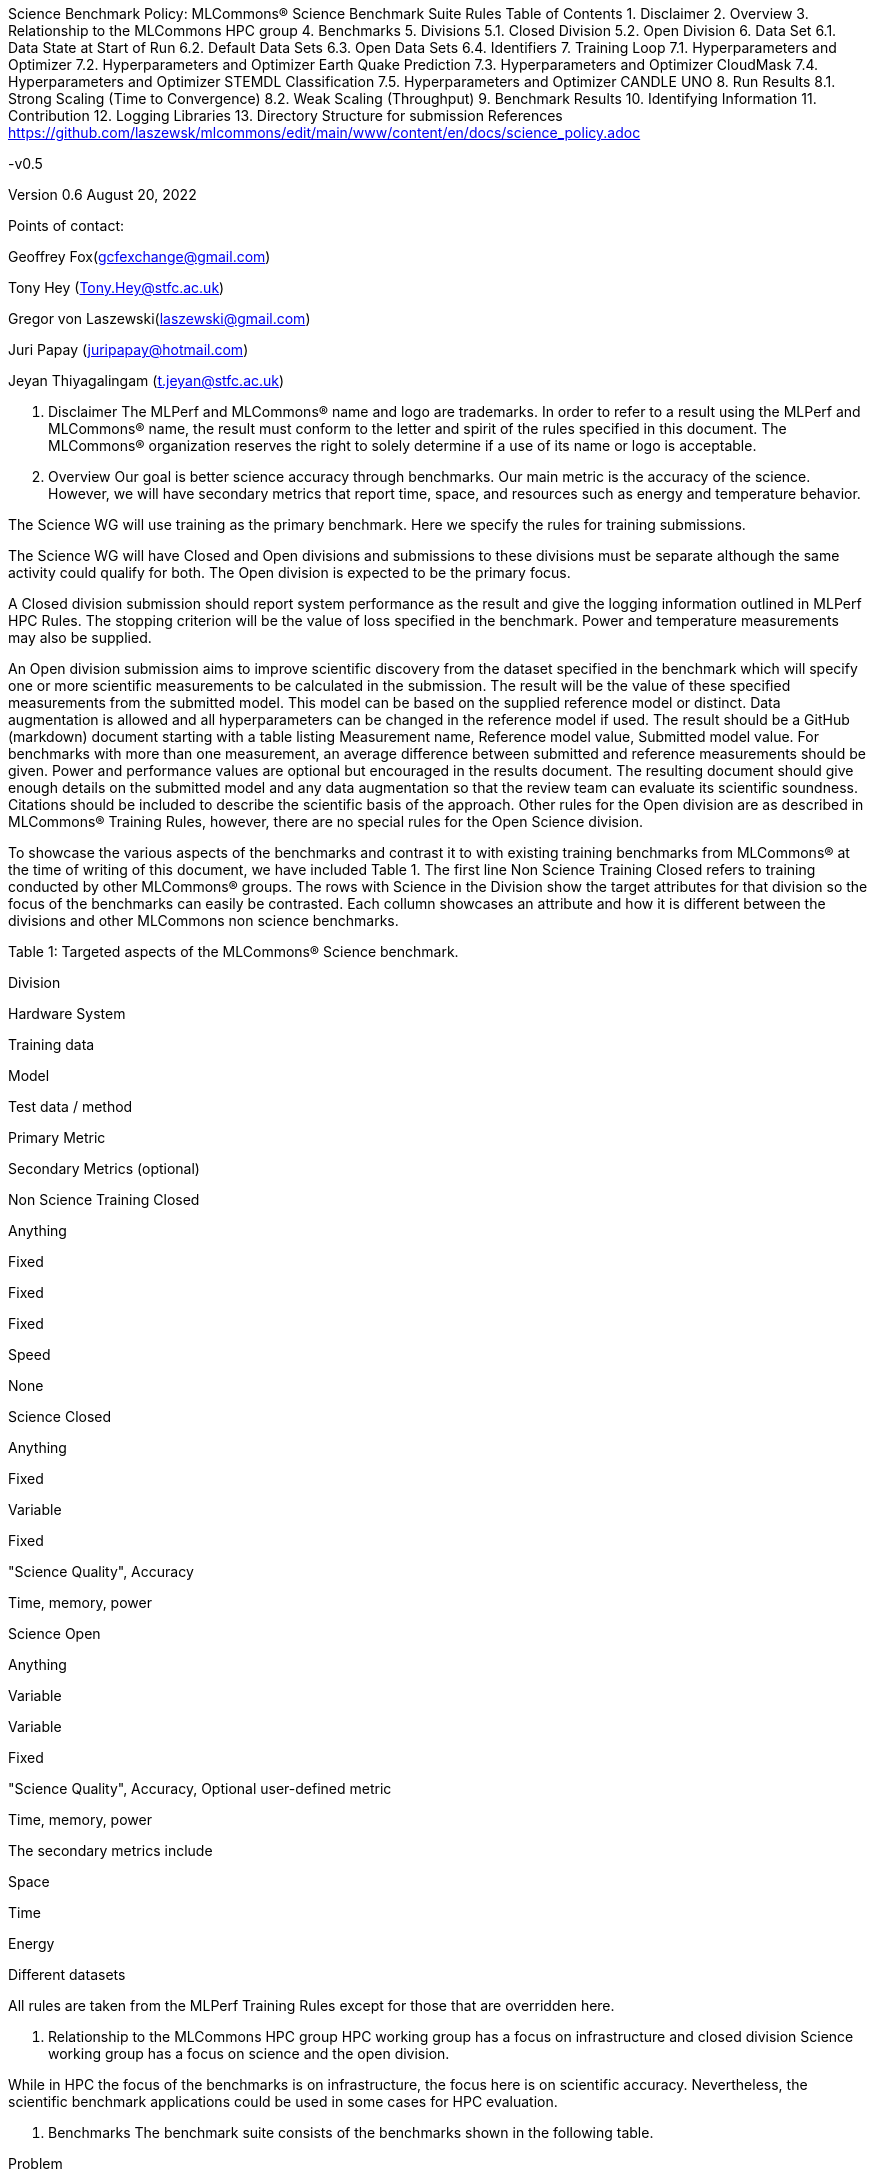 Science Benchmark Policy: MLCommons® Science Benchmark Suite Rules
Table of Contents
1. Disclaimer
2. Overview
3. Relationship to the MLCommons HPC group
4. Benchmarks
5. Divisions
5.1. Closed Division
5.2. Open Division
6. Data Set
6.1. Data State at Start of Run
6.2. Default Data Sets
6.3. Open Data Sets
6.4. Identifiers
7. Training Loop
7.1. Hyperparameters and Optimizer
7.2. Hyperparameters and Optimizer Earth Quake Prediction
7.3. Hyperparameters and Optimizer CloudMask
7.4. Hyperparameters and Optimizer STEMDL Classification
7.5. Hyperparameters and Optimizer CANDLE UNO
8. Run Results
8.1. Strong Scaling (Time to Convergence)
8.2. Weak Scaling (Throughput)
9. Benchmark Results
10. Identifying Information
11. Contribution
12. Logging Libraries
13. Directory Structure for submission
References
https://github.com/laszewsk/mlcommons/edit/main/www/content/en/docs/science_policy.adoc

-v0.5

Version 0.6 August 20, 2022

Points of contact:

Geoffrey Fox(gcfexchange@gmail.com)

Tony Hey (Tony.Hey@stfc.ac.uk)

Gregor von Laszewski(laszewski@gmail.com)

Juri Papay (juripapay@hotmail.com)

Jeyan Thiyagalingam (t.jeyan@stfc.ac.uk)

1. Disclaimer
The MLPerf and MLCommons® name and logo are trademarks. In order to refer to a result using the MLPerf and MLCommons® name, the result must conform to the letter and spirit of the rules specified in this document. The MLCommons® organization reserves the right to solely determine if a use of its name or logo is acceptable.

2. Overview
Our goal is better science accuracy through benchmarks. Our main metric is the accuracy of the science. However, we will have secondary metrics that report time, space, and resources such as energy and temperature behavior.

The Science WG will use training as the primary benchmark. Here we specify the rules for training submissions.

The Science WG will have Closed and Open divisions and submissions to these divisions must be separate although the same activity could qualify for both. The Open division is expected to be the primary focus.

A Closed division submission should report system performance as the result and give the logging information outlined in MLPerf HPC Rules. The stopping criterion will be the value of loss specified in the benchmark. Power and temperature measurements may also be supplied.

An Open division submission aims to improve scientific discovery from the dataset specified in the benchmark which will specify one or more scientific measurements to be calculated in the submission. The result will be the value of these specified measurements from the submitted model. This model can be based on the supplied reference model or distinct. Data augmentation is allowed and all hyperparameters can be changed in the reference model if used. The result should be a GitHub (markdown) document starting with a table listing Measurement name, Reference model value, Submitted model value. For benchmarks with more than one measurement, an average difference between submitted and reference measurements should be given. Power and performance values are optional but encouraged in the results document. The resulting document should give enough details on the submitted model and any data augmentation so that the review team can evaluate its scientific soundness. Citations should be included to describe the scientific basis of the approach. Other rules for the Open division are as described in MLCommons® Training Rules, however, there are no special rules for the Open Science division.

To showcase the various aspects of the benchmarks and contrast it to with existing training benchmarks from MLCommons® at the time of writing of this document, we have included Table 1. The first line Non Science Training Closed refers to training conducted by other MLCommons® groups. The rows with Science in the Division show the target attributes for that division so the focus of the benchmarks can easily be contrasted. Each collumn showcases an attribute and how it is different between the divisions and other MLCommons non science benchmarks.

Table 1: Targeted aspects of the MLCommons® Science benchmark.

Division

Hardware System

Training data

Model

Test data / method

Primary Metric

Secondary Metrics (optional)

Non Science Training Closed

Anything

Fixed

Fixed

Fixed

Speed

None

Science Closed

Anything

Fixed

Variable

Fixed

"Science Quality", Accuracy

Time, memory, power

Science Open

Anything

Variable

Variable

Fixed

"Science Quality", Accuracy, Optional user-defined metric

Time, memory, power

The secondary metrics include

Space

Time

Energy

Different datasets

All rules are taken from the MLPerf Training Rules except for those that are overridden here.

3. Relationship to the MLCommons HPC group
HPC working group has a focus on infrastructure and closed division Science working group has a focus on science and the open division.

While in HPC the focus of the benchmarks is on infrastructure, the focus here is on scientific accuracy. Nevertheless, the scientific benchmark applications could be used in some cases for HPC evaluation.

4. Benchmarks
The benchmark suite consists of the benchmarks shown in the following table.

Problem

Dataset

Quality Target

Earthquake Prediction

Earthquake data from USGS.

Normalized Nash–Sutcliffe model efficiency (NNSE), 0.8<NNSE<0.99, Details can be found in [3].

CloudMask

Multispectral image data from Sea and Land Surface Temperature Radiometer (SLSTR) instrument.

convergence target 0.9

STEMDL Classification

Convergent Beam Electron Diffraction (CBED) patterns.

The scientific metric for this problem is the top1 classification accuracy and F1-score (the higher the better). The main challenge is to predict 3D geometry from its 3 projections (2D images). Information about the best accuracy so far for this dataset can be found in [4]

UNO

Molecular features of tumor cells across multiple data sources.

Score: 0.0054

5. Divisions
There are two divisions of the Science Benchmark Suite, the Closed division and the Open division.

5.1. Closed Division
The Closed division requires using the same preprocessing, model, and training method as the reference implementation.

The closed division models are:

Problem

Repository

EarthQuake

https://github.com/mlcommons/science/

CloudMask

https://github.com/mlcommons/science/

STEMDL

https://github.com/mlcommons/science/

CANDLE UNO

https://github.com/mlcommons/science/

Allowed hyperparameter and optimizer settings are specified in the section Hyperparameters and Optimizer. For anything not explicitly mentioned there, submissions must match the behavior and settings of the reference implementations.

In order to simplify the complex setup for scientific benchmarks, we recommend that all parameters are included in the config file when available. We recommend a YAML format for the config file.

5.2. Open Division
Hyperparameters and optimizers may be freely changed. For Science benchmarks this is the most important division as the goal is to improve the science and identify algorithms that optimize the science. For this reason, any algorithm and hyperparameter specification for that algorithm is allowed.

As this may include new algorithms we like to collect them as discussed in the Contribution section.

When specifying new algorithms, please provide us with the set of hyperparameters as defined by the examples given in this document.

Algorithms in the Open Division must be properly documented and archived in a GitHub repository with a tagged version so they can easily be reproduced. To be fully included the code must be archived in the official MLCommons® Science GitHub repository.

As the algorithms provided here can also be used in the open division we place the same rules on them as other algorithms.

Most importantly the scientific accuracy must be measured in the same fashion so that alternative implementations and hyperparameter choices can be compared with each other. Each science application provides a well-defined single or a set of comparative measures to evaluate the scientific accuracy. The measure(s) should be widely accepted by the science community

Algorithms that are not open source do not qualify for the science benchmarks as reproducibility and reviews are limited.

6. Data Set
6.1. Data State at Start of Run
Each reference implementation includes a download script or broadly available method to acquire and verify the dataset.

The data at the start of the benchmark run should reside on a parallel file system that is persistent (>= 1 month, not subject to eviction by other users), can be downloaded to / accessed by the user, and can be shared among users at the facility. Any staging to node-local disk or memory or system burst buffer should be included in the benchmark time measurement.

You must flush/reset the on-node caches prior to running each instance of the benchmark. Due to practicality issues, you are not required to reset off-node system-level caches.

We otherwise follow the training rule Data State at Start of Run on consistency with the reference implementation preprocessing and allowance for reformatting.

6.2. Default Data Sets
For the closed division, we have a number of defined data sets that can be used for obtaining scientific results. This allows us an easier review.

6.3. Open Data Sets
For the open division, we also allow open data sets to be part of the submission if the submitter considers data augmentation achieves better science. The ability for us to review the dataset and instructions for replication will need to be supplied by the submitter. We will be introducing unique identifiers for the model and data to allow convenient identification of the input data and models.

6.4. Identifiers
All benchmark sources are contained in a GitHub repository and a tagged version is provided for all benchmarked applications. In addition, all data will be using a tagging mechanism and will be part of the benchmark submission. If the data fits in GitHub we will be using GitHub. Otherwise, we will be placing it in a data archive that is openly accessible.

We support the DataPerf MLCommons® working group studies to integrate such identifiers and when available will evaluate their integration.

7. Training Loop
Our focus is the training of data, but it may take considerable effort to prepare the data for the training loop. Such preparation and their performance is integrated into the benchmark.

7.1. Hyperparameters and Optimizer
Each application has its own hyperparameters and optimizer configurations. They can be controlled with the parameters listed for each application.

7.2. Hyperparameters and Optimizer Earth Quake Prediction
Model

Name

Constraint

Definition

Reference Configuration

Earthquake

TFTTransformerepochs

0 < value

num_epochs

config, UVA

Earthquake

TFTTransformerbatch_size

0 < value, example: 64

batch size to split training data into batches used to calculate model error and update model coefficients

config, UVA

Earthquake

TFTTransformertestvalbatch_size

max(128,TFTTransformerbatch_size)

this is a range between min and max for batch size

config, UVA

Earthquake

TFTd_model

0 < value. Example: 160

number of hidden layers in model

Earthquake

Tseq

0 < value. Example 26

num of encoder steps. The size of sequence window, number of days included in that section of data

config, UVA

Earthquake

TFTdropout_rate

9.9 < value. Example: 0.1

dropout rate: the dropout rate when training models to randomly drop nodes from a neural network to prevent overfitting

config, UVA

Earthquake

learning_rate

0.0 < value. Example: 0.0000005

how quickly the model adapts to the problem, larger means faster convergence but less optimal solutions, slower means slower convergence but more optimal solutions potentially fail if the learning rate is too small. In general, a variable learning rate is best. start larger and decrease as you see fewer returns or as your solution converges.

config, UVA

Earthquake

early_stopping_patience

0 < value. Example: 60

Early stopping param for Keras, a way to prevent overfit or various metric decreases

config, UVA

7.3. Hyperparameters and Optimizer CloudMask
Model

Name

Constraint

Definition

Reference Configuration

CloudMask

epochs

value > 0

Number of epochs

config

CloudMask

learning_rate

value > 0.0. Example: 0.001

Learning rate

config

CloudMask

batch_size

value > 0. Example: 32

Batch size

config

CloudMask

MIN_SST

value > 273.15

Min allowable Sea Surface Temperature

config

CloudMask

PATCH_SIZE

value = 256

Size of image patches

config

CloudMask

seed

value = 1234

Random seed

config

7.4. Hyperparameters and Optimizer STEMDL Classification
Model

Name

Constraint

Definition

Reference Configuration

STEMDL

num_epochs

value > 0

Number of epochs

config

STEMDL

learning_rate

value > 0.0. Example: 0.001

Learning rate

config

STEMDL

batch_size

value > 0.Example: 32

Batch size

config

7.5. Hyperparameters and Optimizer CANDLE UNO
Model

Name

Constraint

Definition

Reference Configuration

CANDLE UNO

num_epochs

value > 0

Number of epochs

CANDLE UNO

learning_rate

value > 0.0. Example: 0.001

Learning rate

CANDLE UNO

batch_size

value > 0.Example: 32

Batch size

8. Run Results
MLCommon® Science Benchmark Suite submissions consist of the following three metrics: metrics 1 is considered mandatory for a complete submission whereas metrics 2 and 3 are considered optional.

8.1. Strong Scaling (Time to Convergence)
This is a mandatory metric (see MLPerf Training Run Results). The same rules apply here.

8.2. Weak Scaling (Throughput)
At this time we are not considering weak scaling.

9. Benchmark Results
We follow MLPerf Training Benchmark Results rule along with the following required number of runs per benchmark. Note that since run-to-run variability is already captured by spatial multiplexing in case of metric 3, we use the adjusted requirement that the number of trained instances have to be at least equal to the number of runs for metric 1 and 2.

The numbers given below reflect the minimum number of repetitive runs required to produce repeatable metrics. In the case of the Earthquake benchmark, we have reduced the number of runs to 1 for metric 1, as the runs take a long time (between 5 - 12h on NVidia GPUs).

Number of Runs

Number of Runs

Number of Runs

Benchmark

Metric 1

Metric 2

Metric 3

Earthquake

1

5

>=5

CloudMask

10

10

>=10

STEMDL Classification

5

5

>=5

CANDLE UNO

5

5

>=5

For the closed division, we will have one or more sample submission results.

The results are tared and submitted through the MLCommons® submission process.

10. Identifying Information
To identify a benchmark user must add the following information at the beginning of the submission (We use here an example for the Earthquake Benchmark:

name: Earthquake
user: Gregor von Laszewski
e-mail: laszewski@gmail.com
organisation:  University of Virginia
division: BII
status: submission
platform: rivanna shared memory
This can easily be achieved through a configuration file and inclusion into the benchmark with the MLcommons® logging library.

11. Contribution
We expect that over time additional benchmarks will be contributed. At this time we have adopted the following best practice for contribution:

The initial benchmark is hosted on a group-accessible GitHub repository, where members have full access rights. These may be different repositories. Currently, we have one repository at [10].

New version will first be made available in that group repository while using branching.

A new candidate version is created and merged into main.

The candidate version is internally tested by the group members to evaluate expected behavior.

Once passed, the code is uploaded to the MLCommons® Science GitHub Repository [9].

Announcements are made to solicit submissions.

Submissions are checked and integrated according to the MLCommons® rules and policies.

The links to the current development repositories are as follows:

Problem

MLCommons® Repository

Development Repository

EarthQuake

link

link

CloudMask

link

link

STEMDL

link

link

CANDLE UNO

link

link

12. Logging Libraries
Augmentation of codes for consideration into the inclusion of the science benchmarks must use the

MLCommons® Logging Library

An alternative library that internally produces MLCommons® events for logging is the

StopWatch from cloudmesh-common

Quickstart for using Cloudmesh StopWatch for MLcommons

This library has the advantage of generating a human-readable summary table in addition to the MLCommons® log events.

13. Directory Structure for submission
In this section we document the directory structure for submissions. We introduce the following variables denoted by { } around the Variable name. The backest [ ] are used to donate a list

{organization} ::= The organization submitting the benchmark

{application} ::= The application, a value from [cloudmask,earthquake,uno,stemdl]

{system} ::= Defines the system used for this benchmark

{descriptor} ::= The descriptor of the experiment

{n} ::= number of repeated experiments

All results are stored in a directory such as

{organization}/{application}/{system}/{descriptor}

Within this directory, all parameters for that experiment are stored, so that all information for the experiment are self-contained within the experiment.

This includes

result[1-{n}].txt ::= The result logs for n runs with the same parameters

config.yaml ::= A configuration file that contains all hyperparameters and other parameters to define a run. This configuration file contains an entry that uniquely describes the version of the code that is run. The version must be included in the mlcommons benchmark repository

```
github:
  repo:
  branch:
  version:
  tag:
```
an additional README.md and sufficient information to create such runs need to be provided in the

A number of scripts that are used to run the particular benchmark on the specified system to allow reproducibility.

A README.md file that describes how to run it.

In some cases, a program may be used to run multiple experiments and create such a directory automatically. Enough information must be included in the

{organization}/{application}/{system}

directory, so such parameterized runs can be conducted, while also replicating the appropriate directory structure.

References
We included here a list of supporting and related documents

[1] Overview presentation of the MLScience Group Barrett, Wahid Bhimji, Bala Desinghu, Murali Emani, Geoffrey Fox, Grigori Fursin, Tony Hey, David Kanter, Christine Kirkpatrick,Hai Ah Nam, Juri Papay, Amit Ruhela, Mallikarjun Shankar, Jeyan Thiyagalingam Aristeidis Tsaris, Gregor von Laszewski, Feiyi Wang, Junqi Yin , MLCommons® Community Meeting, (also available in Google docs), December 9 2021.

[2] AI Benchmarking for Science: Efforts from the MLCommons® Science Working Group, Jeyan Thiyagalingam, Gregor von Laszewski, Junqi Yin, Murali Emani, Juri Papay, Gregg Barrett, Piotr Luszczek, Aristeidis Tsaris, Christine Kirkpatrick, Feiyi Wang, Tom Gibbs, Venkatram Vishwanath, Mallikarjun Shankar, Geoffrey Fox, Tony Hey, June 2022

[3] Earthquake Nowcasting with Deep Learning, Fox, G., Rundle, J., Donnellan, A., Feng, B., Geohazards 3(2), 199, April 2022

[4] Probability Flow for Classifying Crystallographic Space Groups Pan, J., In: Nichols, J., Verastegui, B., Maccabe, A.‘., Hernandez, O., Parete-Koon, S., Ahearn, T. (eds) Driving Scientific and Engineering Discoveries Through the Convergence of HPC, Big Data and AI. SMC 2020. Communications in Computer and Information Science, vol 1315. Springer, Cham., 2022

[5] MLCommons® Policies

[6] MLCommons® Training policies

[7] MLCommons® Interference Policies

[8] MLCommons® submission Rules for training and inference

[9] MLCommons® Science GitHub Repository

[10] Science Development GitHub Repository to prepare release candidates for the MLCommons® repository
